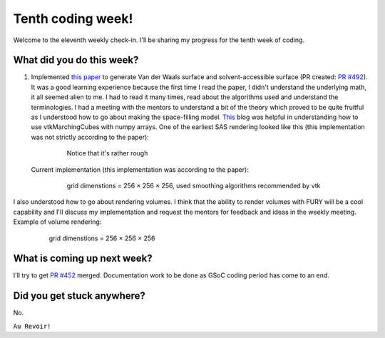 Tenth coding week!
=======================

.. post:: August 16 2021
   :author: Sajag Swami
   :tags: google
   :category: gsoc

Welcome to the eleventh weekly check-in. I'll be sharing my progress for the tenth week of coding.

What did you do this week?
--------------------------

#. Implemented `this paper`_ to generate Van der Waals surface and solvent-accessible surface (PR created: `PR #492`_). It was a good learning experience because the first time I read the paper, I didn't understand the underlying math, it all seemed alien to me. I had to read it many times, read about the algorithms used and understand the terminologies. I had a meeting with the mentors to understand a bit of the theory which proved to be quite fruitful as I understood how to go about making the space-filling model. `This`_ blog was helpful in understanding how to use vtkMarchingCubes with numpy arrays. One of the earliest SAS rendering looked like this (this implementation was not strictly according to the paper):

	.. figure:: https://user-images.githubusercontent.com/65067354/129559593-baf201bf-720c-45f7-9269-3b31954efd5e.png
	    :width: 300
	    :height: 300

	    Notice that it's rather rough

   Current implementation (this implementation was according to the paper):

	.. figure:: https://user-images.githubusercontent.com/65067354/129560374-14180b22-14b2-449b-88a6-b3140226418d.png
	    :width: 300
	    :height: 300

	    grid dimenstions = 256 × 256 × 256, used smoothing algorithms recommended by vtk

I also understood how to go about rendering volumes. I think that the ability to render volumes with FURY will be a cool capability and I'll discuss my implementation and request the mentors for feedback and ideas in the weekly meeting. Example of volume rendering:

	.. figure:: https://user-images.githubusercontent.com/65067354/129562606-50a9f0cf-e16d-4501-b0fa-a0038fda406b.png
	    :width: 300
	    :height: 300

	    grid dimenstions = 256 × 256 × 256

What is coming up next week?
----------------------------

I'll try to get `PR #452`_ merged. Documentation work to be done as GSoC coding period has come to an end.

Did you get stuck anywhere?
---------------------------

No.

.. _this paper: https://journals.plos.org/plosone/article?id=10.1371/journal.pone.0008140
.. _PR #492: https://github.com/fury-gl/fury/pull/492
.. _This: ttps://pyscience.wordpress.com/2014/09/11/surface-extraction-creating-a-mesh-from-pixel-data-using-python-and-vtk/
.. _PR #452: https://github.com/fury-gl/fury/pull/452

``Au Revoir!``
